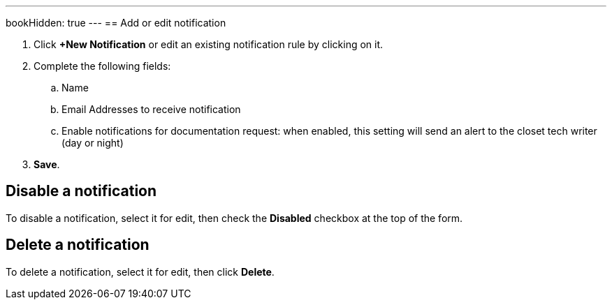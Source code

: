 ---
bookHidden: true
---
== Add or edit notification

. Click *+New Notification* or edit an existing notification rule by clicking on it.
. Complete the following fields:
.. Name
.. Email Addresses to receive notification
.. Enable notifications for documentation request: when enabled, this setting will send an alert to the closet tech writer (day or night)
. *Save*.

== Disable a notification

To disable a notification, select it for edit, then check the *Disabled*
checkbox at the top of the form.

== Delete a notification

To delete a notification, select it for edit, then click *Delete*.
